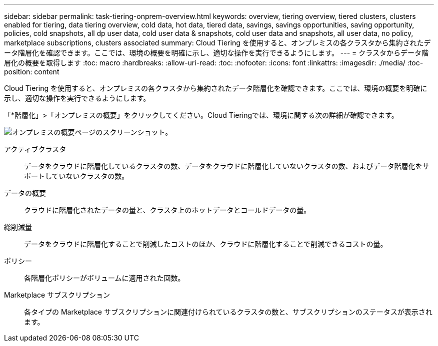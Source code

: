 ---
sidebar: sidebar 
permalink: task-tiering-onprem-overview.html 
keywords: overview, tiering overview, tiered clusters, clusters enabled for tiering, data tiering overview, cold data, hot data, tiered data, savings, savings opportunities, saving opportunity, policies, cold snapshots, all dp user data, cold user data & snapshots, cold user data and snapshots, all user data, no policy, marketplace subscriptions, clusters associated 
summary: Cloud Tiering を使用すると、オンプレミスの各クラスタから集約されたデータ階層化を確認できます。ここでは、環境の概要を明確に示し、適切な操作を実行できるようにします。 
---
= クラスタからデータ階層化の概要を取得します
:toc: macro
:hardbreaks:
:allow-uri-read: 
:toc: 
:nofooter: 
:icons: font
:linkattrs: 
:imagesdir: ./media/
:toc-position: content


[role="lead"]
Cloud Tiering を使用すると、オンプレミスの各クラスタから集約されたデータ階層化を確認できます。ここでは、環境の概要を明確に示し、適切な操作を実行できるようにします。

「*階層化」>「オンプレミスの概要」をクリックしてください。Cloud Tieringでは、環境に関する次の詳細が確認できます。

image:screenshot_tiering_onprem_overview.gif["オンプレミスの概要ページのスクリーンショット。"]

アクティブクラスタ:: データをクラウドに階層化しているクラスタの数、データをクラウドに階層化していないクラスタの数、およびデータ階層化をサポートしていないクラスタの数。
データの概要:: クラウドに階層化されたデータの量と、クラスタ上のホットデータとコールドデータの量。
総削減量:: データをクラウドに階層化することで削減したコストのほか、クラウドに階層化することで削減できるコストの量。
ポリシー:: 各階層化ポリシーがボリュームに適用された回数。
Marketplace サブスクリプション:: 各タイプの Marketplace サブスクリプションに関連付けられているクラスタの数と、サブスクリプションのステータスが表示されます。

